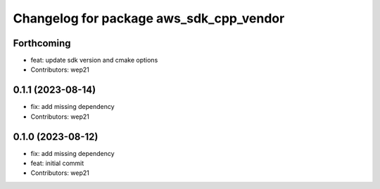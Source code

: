 ^^^^^^^^^^^^^^^^^^^^^^^^^^^^^^^^^^^^^^^^
Changelog for package aws_sdk_cpp_vendor
^^^^^^^^^^^^^^^^^^^^^^^^^^^^^^^^^^^^^^^^

Forthcoming
-----------
* feat: update sdk version and cmake options
* Contributors: wep21

0.1.1 (2023-08-14)
------------------
* fix: add missing dependency
* Contributors: wep21

0.1.0 (2023-08-12)
------------------
* fix: add missing dependency
* feat: initial commit
* Contributors: wep21
